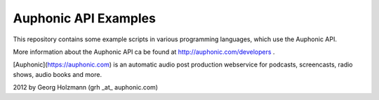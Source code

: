 Auphonic API Examples
=====================


This repository contains some example scripts in various programming languages,
which use the Auphonic API.

More information about the Auphonic API ca be found at http://auphonic.com/developers .


[Auphonic](https://auphonic.com) is an automatic audio post production webservice for podcasts,
screencasts, radio shows, audio books and more.


2012 by Georg Holzmann (grh _at_ auphonic.com)
